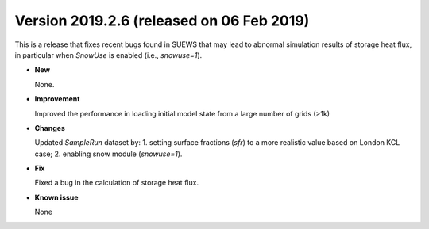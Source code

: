 .. _new_latest:

.. _new_20190206:

Version 2019.2.6 (released on 06 Feb 2019)
======================================================

This is a release that fixes recent bugs found in SUEWS that
may lead to abnormal simulation results of storage heat flux,
in particular when `SnowUse` is enabled (i.e., `snowuse=1`).

- **New**

  None.

- **Improvement**

  Improved the performance in loading
  initial model state from a large number of grids (>1k)


- **Changes**

  Updated `SampleRun` dataset by:
  1. setting surface fractions (`sfr`) to a more realistic value based on London KCL case;
  2. enabling snow module (`snowuse=1`).


- **Fix**

  Fixed a bug in the calculation of storage heat flux.

- **Known issue**

  None
